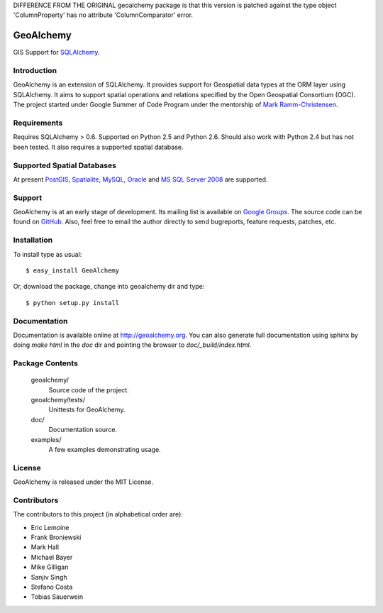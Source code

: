 DIFFERENCE FROM THE ORIGINAL geoalchemy package is that this version is patched against the type object 'ColumnProperty' has no attribute 'ColumnComparator' error.


==========
GeoAlchemy
==========

GIS Support for `SQLAlchemy <http://www.sqlalchemy.org/>`_.

Introduction
------------
GeoAlchemy is an extension of SQLAlchemy. It provides support for
Geospatial data types at the ORM layer using SQLAlchemy. It aims to
support spatial operations and relations specified by the Open Geospatial
Consortium (OGC). The project started under Google Summer of Code Program
under the mentorship of `Mark Ramm-Christensen <http://compoundthinking.com/blog/>`_.

Requirements
------------
Requires SQLAlchemy > 0.6. Supported on Python 2.5 and Python 2.6.
Should also work with Python 2.4 but has not been tested. It also
requires a supported spatial database.


Supported Spatial Databases
---------------------------
At present `PostGIS <http://postgis.refractions.net/>`_, `Spatialite
<http://www.gaia-gis.it/spatialite/>`_, `MySQL <http://www.mysql.com/>`_,
`Oracle <http://www.oracle.com/technology/software/products/database/index.html>`_
and `MS SQL Server 2008 <http://www.microsoft.com/sqlserver/2008/en/us/spatial-data.aspx?pf=true>`_
are supported.

Support
-------
GeoAlchemy is at an early stage of development. Its mailing list is available on
`Google Groups <http://groups.google.com/group/geoalchemy>`_. The source code can be 
found on `GitHub <http://github.com/geoalchemy/geoalchemy>`_. Also, feel free to email 
the author directly to send bugreports, feature requests, patches, etc.


Installation
------------
To install type as usual::

    $ easy_install GeoAlchemy

Or, download the package, change into geoalchemy dir and type::

    $ python setup.py install


Documentation
-------------
Documentation is available online at http://geoalchemy.org.
You can also generate full documentation using sphinx by doing `make html`
in the `doc` dir and pointing the browser to `doc/_build/index.html`.


Package Contents
----------------

  geoalchemy/
      Source code of the project.

  geoalchemy/tests/
      Unittests for GeoAlchemy.

  doc/
      Documentation source.

  examples/
      A few examples demonstrating usage.


License
-------

GeoAlchemy is released under the MIT License.

Contributors
------------

The contributors to this project (in alphabetical order are):

* Eric Lemoine
* Frank Broniewski
* Mark Hall
* Michael Bayer
* Mike Gilligan
* Sanjiv Singh
* Stefano Costa
* Tobias Sauerwein

